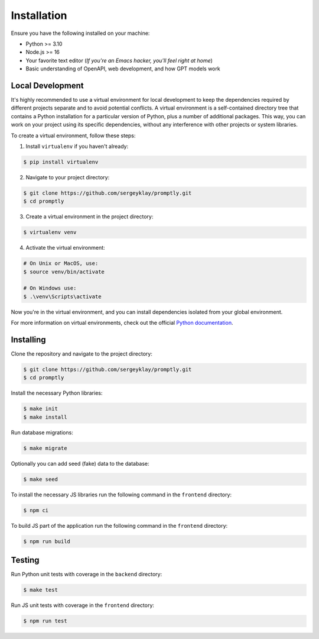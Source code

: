 ============
Installation
============

Ensure you have the following installed on your machine:

- Python >= 3.10
- Node.js >= 16
- Your favorite text editor
  (*If you're an Emacs hacker, you'll feel right at home*)
- Basic understanding of OpenAPI, web development, and how GPT models work

Local Development
-----------------

It's highly recommended to use a virtual environment for local development to
keep the dependencies required by different projects separate and to avoid
potential conflicts. A virtual environment is a self-contained directory tree
that contains a Python installation for a particular version of Python, plus a
number of additional packages. This way, you can work on your project using its
specific dependencies, without any interference with other projects or system
libraries.

To create a virtual environment, follow these steps:

1. Install ``virtualenv`` if you haven't already:

.. code-block:: console

   $ pip install virtualenv

2. Navigate to your project directory:

.. code-block:: console

   $ git clone https://github.com/sergeyklay/promptly.git
   $ cd promptly

3. Create a virtual environment in the project directory:

.. code-block:: console

   $ virtualenv venv

4. Activate the virtual environment:

.. code-block:: console

   # On Unix or MacOS, use:
   $ source venv/bin/activate

   # On Windows use:
   $ .\venv\Scripts\activate

Now you're in the virtual environment, and you can install dependencies isolated
from your global environment.

For more information on virtual environments, check out the official
`Python documentation <https://docs.python.org/3/tutorial/venv.html>`_.

Installing
----------

Clone the repository and navigate to the project directory:

.. code-block:: console

   $ git clone https://github.com/sergeyklay/promptly.git
   $ cd promptly

Install the necessary Python libraries:

.. code-block:: console

   $ make init
   $ make install

Run database migrations:

.. code-block:: console

   $ make migrate

Optionally you can add seed (fake) data to the database:

.. code-block:: console

   $ make seed

To install the necessary JS libraries run the following command in the ``frontend``
directory:

.. code-block:: console

   $ npm ci

To build JS part of the application run the following command in the ``frontend``
directory:

.. code-block:: console

   $ npm run build

Testing
--------

Run Python unit tests with coverage in the ``backend`` directory:

.. code-block:: console

   $ make test

Run JS unit tests with coverage in the ``frontend`` directory:

.. code-block:: console

   $ npm run test
